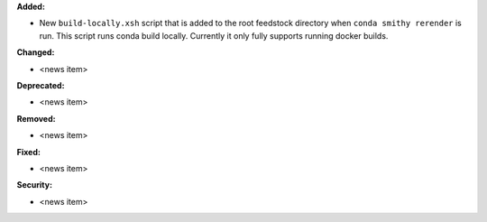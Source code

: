 **Added:**

* New ``build-locally.xsh`` script that is added to the root feedstock directory when
  ``conda smithy rerender`` is run. This script runs conda build locally. Currently
  it only fully supports running docker builds.

**Changed:**

* <news item>

**Deprecated:**

* <news item>

**Removed:**

* <news item>

**Fixed:**

* <news item>

**Security:**

* <news item>

